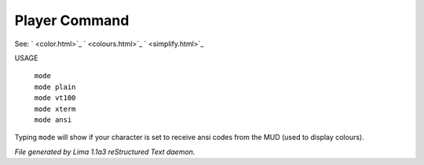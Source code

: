 Player Command
==============

See: ` <color.html>`_ ` <colours.html>`_ ` <simplify.html>`_ 

USAGE

  |  ``mode``
  |  ``mode plain``
  |  ``mode vt100``
  |  ``mode xterm``
  |  ``mode ansi``

Typing ``mode`` will show if your character is set to receive ansi codes
from the MUD (used to display colours).

.. TAGS: RST



*File generated by Lima 1.1a3 reStructured Text daemon.*
